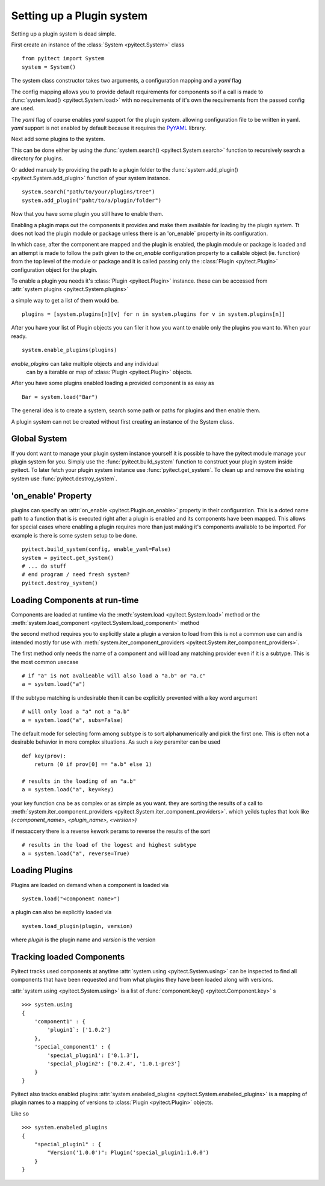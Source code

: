 Setting up a Plugin system
==========================

Setting up a plugin system is dead simple.

First create an instance of the :class:`System <pyitect.System>` class

::

    from pyitect import System
    system = System()

The system class constructor takes two arguments,
a configuration mapping and a `yaml` flag

The config mapping allows you to provide default requirements for components
so if a call is made to :func:`system.load() <pyitect.System.load>`
with no requirements of it's own the requirements from the
passed config are used.

The `yaml` flag of course enables `yaml` support for the plugin system.
allowing configuration file to be written in yaml. `yaml` support is not
enabled by default because it requires the `PyYAML <http://pyyaml.org/>`_
library.

Next add some plugins to the system.

This can be done either by using the :func:`system.search() <pyitect.System.search>`
function to recursively search a directory for plugins.

Or added manualy by providing the path to a plugin folder to the
:func:`system.add_plugin() <pyitect.System.add_plugin>` function of your system
instance.

::

    system.search("path/to/your/plugins/tree")
    system.add_plugin("paht/to/a/plugin/folder")


Now that you have some plugin you still have to enable them.

Enabling a plugin maps out the components it provides and make them available
for loading by the plugin system. Tt does not load the plugin module or package
unless there is an 'on_enable` property in its configuration.

In which case, after the component are mapped and the plugin is enabled,
the plugin module or package is loaded
and an attempt is made to follow the path given to the `on_enable`
configuration property to a callable object (ie. function) from the top level
of the module or package and it is called
passing only the :class:`Plugin <pyitect.Plugin>` configuration object for the
plugin.

To enable a plugin you needs it's :class:`Plugin <pyitect.Plugin>` instance.
these can be accessed from :attr:`system.plugins <pyitect.System.plugins>`

a simple way to get a list of them would be.

::

    plugins = [system.plugins[n][v] for n in system.plugins for v in system.plugins[n]]


After you have your list of Plugin objects you can filer it how you want
to enable only the plugins you want to. When your ready.

::

    system.enable_plugins(plugins)


`enable_plugins` can take multiple objects and any individual
 can by a iterable or map of :class:`Plugin <pyitect.Plugin>` objects.

After you have some plugins enabled loading a provided component is as easy as

::

    Bar = system.load("Bar")


The general idea is to create a system, search some path or paths for plugins
and then enable them.


A plugin system can not be created without first creating an
instance of the System class.


Global System
--------------

If you dont want to manage your plugin system instance yourself
it is possible to have the pyitect module manage your plugin system for you.
Simply use the :func:`pyitect.build_system` function to construct your
plugin system inside pyitect. To later fetch your plugin system instance use
:func:`pyitect.get_system`. To clean up and remove the existing system use
:func:`pyitect.destroy_system`.


'on_enable' Property
--------------------

plugins can specify an :attr:`on_enable <pyitect.Plugin.on_enable>`
property in their configuration. This is a doted name path to a function
that is is executed right after a plugin is enabled and
its components have been mapped. This allows for special cases where enabling
a plugin requires more than just making it's components available
to be imported. For example is there is some system setup to be done.

::

    pyitect.build_system(config, enable_yaml=False)
    system = pyitect.get_system()
    # ... do stuff
    # end program / need fresh system?
    pyitect.destroy_system()

Loading Components at run-time
------------------------------

Components are loaded at runtime via the
:meth:`system.load <pyitect.System.load>` method or the
:meth:`system.load_component <pyitect.System.load_component>` method

the second method requires you to explicitly state a plugin a version to load
from this is not a common use can and is intended mostly for use with
:meth:`system.iter_component_providers <pyitect.System.iter_component_providers>`.

The first method only needs the name of a component and will load any matching
provider even if it is a subtype. This is the most common usecase

::

    # if "a" is not avalieable will also load a "a.b" or "a.c"
    a = system.load("a")

If the subtype matching is undesirable then it can be explicitly prevented with
a key word argument

::

    # will only load a "a" not a "a.b"
    a = system.load("a", subs=False)

The default mode for selecting form among subtype is to sort alphanumerically
and pick the first one. This is often not a desirable behavior in more complex
situations. As such a `key` peramiter can be used

::

    def key(prov):
        return (0 if prov[0] == "a.b" else 1)

    # results in the loading of an "a.b"
    a = system.load("a", key=key)

your key function cna be as complex or as simple as you want. they are sorting
the results of a call to :meth:`system.iter_component_providers <pyitect.System.iter_component_providers>`.
which yeilds tuples that look like `(<component_name>, <plugin_name>, <version>)`

if nessaccery there is a reverse kework perams to reverse the results of the sort

::

    # results in the load of the logest and highest subtype
    a = system.load("a", reverse=True)



Loading Plugins
---------------

Plugins are loaded on demand when a component is loaded via

::

    system.load("<component name>")


a plugin can also be explicitly loaded via

::

    system.load_plugin(plugin, version)


where `plugin` is the plugin name and `version` is the version

Tracking loaded Components
--------------------------

Pyitect tracks used components at anytime
:attr:`system.using <pyitect.System.using>` can be
inspected to find all components that have been requested and from what
plugins they have been loaded along with versions.

:attr:`system.using <pyitect.System.using>` is a list of
:func:`component.key() <pyitect.Component.key>` s

::

    >>> system.using
    {
        'component1' : {
            'plugin1`: ['1.0.2']
        },
        'special_component1' : {
            'special_plugin1': ['0.1.3'],
            'special_plugin2': ['0.2.4', '1.0.1-pre3']
        }
    }


Pyitect also tracks enabled plugins
:attr:`system.enabeled_plugins <pyitect.System.enabeled_plugins>`
is a mapping of plugin names to a mapping of versions to
:class:`Plugin <pyitect.Plugin>` objects.

Like so

::

    >>> system.enabeled_plugins
    {
        "special_plugin1" : {
            "Version('1.0.0')": Plugin('special_plugin1:1.0.0')
        }
    }
